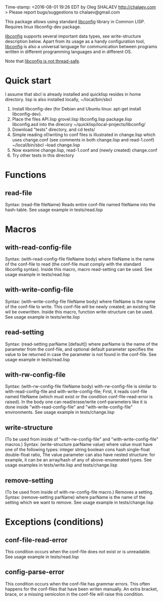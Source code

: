 Time-stamp: <2016-08-01 19:26 EDT by Oleg SHALAEV http://chalaev.com >
Please report bugs/suggestions to chalaev@gmail.com

This package allows using standard [[http://www.hyperrealm.com/libconfig/][libconfig]] library in Common LISP.
Requires linux libconfig-dev package.

[[http://www.hyperrealm.com/libconfig/][libconfig]] supports several important data types, see write-structure description below.
Apart from its usage as a handy configuration tool, [[http://www.hyperrealm.com/libconfig/][libconfig]] is also a universal
language for communication between programs written in different programming languages
and in different OS.

Note that [[http://www.hyperrealm.com/libconfig/libconfig_manual.html][libconfig is not thread-safe]].

* Quick start
I assume that sbcl is already installed and quicklisp resides in home directory.
lisp is also installed locally, ~/local/bin/sbcl

1. Install libconfig-dev (for Debian and Ubuntu linux: apt-get install libconfig-dev).
2. Place the files
   API.lisp grovel.lisp libconfig.lisp package.lisp libconfig.asd
   into the direcory ~/quicklisp/local-projects/libconfig/
3. Download "tests" directory, and cd tests/
4. Simple reading of/writing to conf files is illustrated in change.lisp which uses change.conf
   (see comments in both change.lisp and read-1.conf)
   ~/local/bin/sbcl --load change.lisp
5. Now examine change.lisp, read-1.conf and (newly created) change.conf
6. Try other tests in this directory

* Functions
** read-file
Syntax: (read-file fileName)
Reads entire conf-file named fileName into the hash-table.
See usage example in tests/read.lisp

* Macros
** with-read-config-file
Syntax: (with-read-config-file fileName body)
where fileName is the name of the conf-file to read (the conf-file must comply with the standard libconfig syntax).
Inside this macro, macro read-setting can be used.
See usage example in tests/read.lisp
** with-write-config-file
Syntax: (with-write-config-file fileName body)
where fileName is the name of the conf-file to write.
This conf-file will be newly created; an existing file wil be ovewritten.
Inside this macro, function write-structure can be used.
See usage example in tests/write.lisp
** read-setting
Syntax: (read-setting parName [default])
where parName is the name of the parameter from the conf-file,
and optional default parameter specifies the value to be returned in case the
parameter is not found in the conf-file.
See usage example in tests/read.lisp
** with-rw-config-file
Syntax: (with-rw-config-file fileName body)
with-rw-config-file is similar to with-read-config-file and with-write-config-file;
First, it reads conf-file named fileName (which must exist or the condition conf-file-read-error is raised).
In the body one can read/erase/write conf-parameters like it is done
inside "with-read-config-file" and "with-write-config-file" environments.
See usage example in tests/change.lisp
** write-structure
(To be used from inside of "with-rw-config-file" and "with-write-config-file" macros.)
Syntax: (write-structure parName value)
where value must have one of the following types:
integer string boolean cons hash single-float double-float ratio,
The value parameter can also have nested structure:
for example, it can be an array/hash of any of above-enumerated types.
See usage examples in tests/write.lisp and tests/change.lisp

** remove-setting
(To be used from inside of with-rw-config-file macro.)
Removes a setting.
Syntax: (remove-setting parName)
where parName is the name of the setting which we want to remove.
See usage example in tests/change.lisp

* Exceptions (conditions)
** conf-file-read-error
This condition occurs when the conf-file does not exist or is unreadable.
See usage example in tests/read.lisp

** config-parse-error
This condition occurs when the conf-file has grammar errors.
This often happens for the conf-files that have been writen manually.
An extra bracket, brace, or a missing semicolon in the conf-file will raise this condition.

